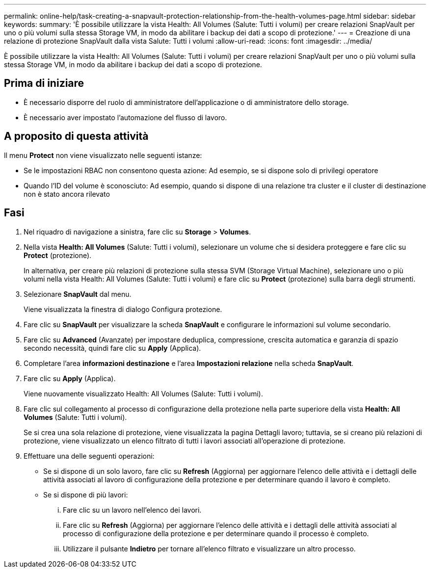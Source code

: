 ---
permalink: online-help/task-creating-a-snapvault-protection-relationship-from-the-health-volumes-page.html 
sidebar: sidebar 
keywords:  
summary: 'È possibile utilizzare la vista Health: All Volumes (Salute: Tutti i volumi) per creare relazioni SnapVault per uno o più volumi sulla stessa Storage VM, in modo da abilitare i backup dei dati a scopo di protezione.' 
---
= Creazione di una relazione di protezione SnapVault dalla vista Salute: Tutti i volumi
:allow-uri-read: 
:icons: font
:imagesdir: ../media/


[role="lead"]
È possibile utilizzare la vista Health: All Volumes (Salute: Tutti i volumi) per creare relazioni SnapVault per uno o più volumi sulla stessa Storage VM, in modo da abilitare i backup dei dati a scopo di protezione.



== Prima di iniziare

* È necessario disporre del ruolo di amministratore dell'applicazione o di amministratore dello storage.
* È necessario aver impostato l'automazione del flusso di lavoro.




== A proposito di questa attività

Il menu *Protect* non viene visualizzato nelle seguenti istanze:

* Se le impostazioni RBAC non consentono questa azione: Ad esempio, se si dispone solo di privilegi operatore
* Quando l'ID del volume è sconosciuto: Ad esempio, quando si dispone di una relazione tra cluster e il cluster di destinazione non è stato ancora rilevato




== Fasi

. Nel riquadro di navigazione a sinistra, fare clic su *Storage* > *Volumes*.
. Nella vista *Health: All Volumes* (Salute: Tutti i volumi), selezionare un volume che si desidera proteggere e fare clic su *Protect* (protezione).
+
In alternativa, per creare più relazioni di protezione sulla stessa SVM (Storage Virtual Machine), selezionare uno o più volumi nella vista Health: All Volumes (Salute: Tutti i volumi) e fare clic su *Protect* (protezione) sulla barra degli strumenti.

. Selezionare *SnapVault* dal menu.
+
Viene visualizzata la finestra di dialogo Configura protezione.

. Fare clic su *SnapVault* per visualizzare la scheda *SnapVault* e configurare le informazioni sul volume secondario.
. Fare clic su *Advanced* (Avanzate) per impostare deduplica, compressione, crescita automatica e garanzia di spazio secondo necessità, quindi fare clic su *Apply* (Applica).
. Completare l'area *informazioni destinazione* e l'area *Impostazioni relazione* nella scheda *SnapVault*.
. Fare clic su *Apply* (Applica).
+
Viene nuovamente visualizzato Health: All Volumes (Salute: Tutti i volumi).

. Fare clic sul collegamento al processo di configurazione della protezione nella parte superiore della vista *Health: All Volumes* (Salute: Tutti i volumi).
+
Se si crea una sola relazione di protezione, viene visualizzata la pagina Dettagli lavoro; tuttavia, se si creano più relazioni di protezione, viene visualizzato un elenco filtrato di tutti i lavori associati all'operazione di protezione.

. Effettuare una delle seguenti operazioni:
+
** Se si dispone di un solo lavoro, fare clic su *Refresh* (Aggiorna) per aggiornare l'elenco delle attività e i dettagli delle attività associati al lavoro di configurazione della protezione e per determinare quando il lavoro è completo.
** Se si dispone di più lavori:
+
... Fare clic su un lavoro nell'elenco dei lavori.
... Fare clic su *Refresh* (Aggiorna) per aggiornare l'elenco delle attività e i dettagli delle attività associati al processo di configurazione della protezione e per determinare quando il processo è completo.
... Utilizzare il pulsante *Indietro* per tornare all'elenco filtrato e visualizzare un altro processo.





